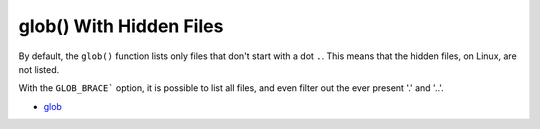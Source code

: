 .. _glob()-with-hidden-files:

glob() With Hidden Files
------------------------

.. meta::
	:description:
		glob() With Hidden Files: By default, the ``glob()`` function lists only files that don't start with a dot ``.
	:twitter:card: summary_large_image
	:twitter:site: @exakat
	:twitter:title: glob() With Hidden Files
	:twitter:description: glob() With Hidden Files: By default, the ``glob()`` function lists only files that don't start with a dot ``
	:twitter:creator: @exakat
	:twitter:image:src: https://php-tips.readthedocs.io/en/latest/_images/glob_with_hidden_files.png
	:og:image: https://php-tips.readthedocs.io/en/latest/_images/glob_with_hidden_files.png
	:og:title: glob() With Hidden Files
	:og:type: article
	:og:description: By default, the ``glob()`` function lists only files that don't start with a dot ``
	:og:url: https://php-tips.readthedocs.io/en/latest/tips/glob_with_hidden_files.html
	:og:locale: en

.. raw:: html

	<script type="application/ld+json">{"@context":"https:\/\/schema.org","@graph":[{"@type":"WebPage","@id":"https:\/\/php-tips.readthedocs.io\/en\/latest\/tips\/glob_with_hidden_files.html","url":"https:\/\/php-tips.readthedocs.io\/en\/latest\/tips\/glob_with_hidden_files.html","name":"glob() With Hidden Files","isPartOf":{"@id":"https:\/\/www.exakat.io\/"},"datePublished":"Wed, 20 Nov 2024 21:42:38 +0000","dateModified":"Wed, 20 Nov 2024 21:42:38 +0000","description":"By default, the ``glob()`` function lists only files that don't start with a dot ``","inLanguage":"en-US","potentialAction":[{"@type":"ReadAction","target":["https:\/\/php-tips.readthedocs.io\/en\/latest\/tips\/glob_with_hidden_files.html"]}]},{"@type":"WebSite","@id":"https:\/\/www.exakat.io\/","url":"https:\/\/www.exakat.io\/","name":"Exakat","description":"Smart PHP static analysis","inLanguage":"en-US"}]}</script>

By default, the ``glob()`` function lists only files that don't start with a dot ``.``. This means that the hidden files, on Linux, are not listed.

With the ``GLOB_BRACE``` option, it is possible to list all files, and even filter out the ever present '.' and '..'.

.. image:: ../images/glob_with_hidden_files.png

* `glob <https://www.php.net/manual/en/function.glob.php>`_


